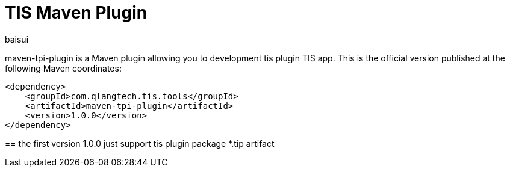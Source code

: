 = TIS Maven Plugin
baisui

maven-tpi-plugin is a Maven plugin allowing you to development tis plugin TIS app. This is the official version published at
the following Maven coordinates:

----
<dependency>
    <groupId>com.qlangtech.tis.tools</groupId>
    <artifactId>maven-tpi-plugin</artifactId>
    <version>1.0.0</version>
</dependency>
----

==
the first version 1.0.0 just support tis plugin package *.tip artifact